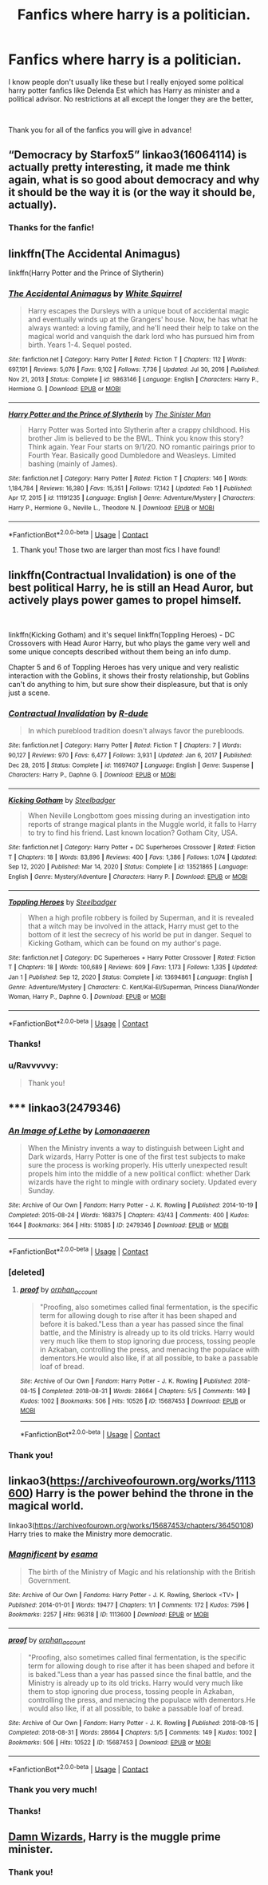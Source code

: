 #+TITLE: Fanfics where harry is a politician.

* Fanfics where harry is a politician.
:PROPERTIES:
:Author: Ravvvvvy
:Score: 8
:DateUnix: 1612411838.0
:DateShort: 2021-Feb-04
:FlairText: Request
:END:
I know people don't usually like these but I really enjoyed some political harry potter fanfics like Delenda Est which has Harry as minister and a political advisor. No restrictions at all except the longer they are the better,

​

Thank you for all of the fanfics you will give in advance!


** “Democracy by Starfox5” linkao3(16064114) is actually pretty interesting, it made me think again, what is so good about democracy and why it should be the way it is (or the way it should be, actually).
:PROPERTIES:
:Author: ceplma
:Score: 5
:DateUnix: 1612441199.0
:DateShort: 2021-Feb-04
:END:

*** Thanks for the fanfic!
:PROPERTIES:
:Author: Ravvvvvy
:Score: 1
:DateUnix: 1612448220.0
:DateShort: 2021-Feb-04
:END:


** linkffn(The Accidental Animagus)

linkffn(Harry Potter and the Prince of Slytherin)
:PROPERTIES:
:Author: 100beep
:Score: 2
:DateUnix: 1612453864.0
:DateShort: 2021-Feb-04
:END:

*** [[https://www.fanfiction.net/s/9863146/1/][*/The Accidental Animagus/*]] by [[https://www.fanfiction.net/u/5339762/White-Squirrel][/White Squirrel/]]

#+begin_quote
  Harry escapes the Dursleys with a unique bout of accidental magic and eventually winds up at the Grangers' house. Now, he has what he always wanted: a loving family, and he'll need their help to take on the magical world and vanquish the dark lord who has pursued him from birth. Years 1-4. Sequel posted.
#+end_quote

^{/Site/:} ^{fanfiction.net} ^{*|*} ^{/Category/:} ^{Harry} ^{Potter} ^{*|*} ^{/Rated/:} ^{Fiction} ^{T} ^{*|*} ^{/Chapters/:} ^{112} ^{*|*} ^{/Words/:} ^{697,191} ^{*|*} ^{/Reviews/:} ^{5,076} ^{*|*} ^{/Favs/:} ^{9,102} ^{*|*} ^{/Follows/:} ^{7,736} ^{*|*} ^{/Updated/:} ^{Jul} ^{30,} ^{2016} ^{*|*} ^{/Published/:} ^{Nov} ^{21,} ^{2013} ^{*|*} ^{/Status/:} ^{Complete} ^{*|*} ^{/id/:} ^{9863146} ^{*|*} ^{/Language/:} ^{English} ^{*|*} ^{/Characters/:} ^{Harry} ^{P.,} ^{Hermione} ^{G.} ^{*|*} ^{/Download/:} ^{[[http://www.ff2ebook.com/old/ffn-bot/index.php?id=9863146&source=ff&filetype=epub][EPUB]]} ^{or} ^{[[http://www.ff2ebook.com/old/ffn-bot/index.php?id=9863146&source=ff&filetype=mobi][MOBI]]}

--------------

[[https://www.fanfiction.net/s/11191235/1/][*/Harry Potter and the Prince of Slytherin/*]] by [[https://www.fanfiction.net/u/4788805/The-Sinister-Man][/The Sinister Man/]]

#+begin_quote
  Harry Potter was Sorted into Slytherin after a crappy childhood. His brother Jim is believed to be the BWL. Think you know this story? Think again. Year Four starts on 9/1/20. NO romantic pairings prior to Fourth Year. Basically good Dumbledore and Weasleys. Limited bashing (mainly of James).
#+end_quote

^{/Site/:} ^{fanfiction.net} ^{*|*} ^{/Category/:} ^{Harry} ^{Potter} ^{*|*} ^{/Rated/:} ^{Fiction} ^{T} ^{*|*} ^{/Chapters/:} ^{146} ^{*|*} ^{/Words/:} ^{1,184,784} ^{*|*} ^{/Reviews/:} ^{16,380} ^{*|*} ^{/Favs/:} ^{15,351} ^{*|*} ^{/Follows/:} ^{17,142} ^{*|*} ^{/Updated/:} ^{Feb} ^{1} ^{*|*} ^{/Published/:} ^{Apr} ^{17,} ^{2015} ^{*|*} ^{/id/:} ^{11191235} ^{*|*} ^{/Language/:} ^{English} ^{*|*} ^{/Genre/:} ^{Adventure/Mystery} ^{*|*} ^{/Characters/:} ^{Harry} ^{P.,} ^{Hermione} ^{G.,} ^{Neville} ^{L.,} ^{Theodore} ^{N.} ^{*|*} ^{/Download/:} ^{[[http://www.ff2ebook.com/old/ffn-bot/index.php?id=11191235&source=ff&filetype=epub][EPUB]]} ^{or} ^{[[http://www.ff2ebook.com/old/ffn-bot/index.php?id=11191235&source=ff&filetype=mobi][MOBI]]}

--------------

*FanfictionBot*^{2.0.0-beta} | [[https://github.com/FanfictionBot/reddit-ffn-bot/wiki/Usage][Usage]] | [[https://www.reddit.com/message/compose?to=tusing][Contact]]
:PROPERTIES:
:Author: FanfictionBot
:Score: 1
:DateUnix: 1612453888.0
:DateShort: 2021-Feb-04
:END:

**** Thank you! Those two are larger than most fics I have found!
:PROPERTIES:
:Author: Ravvvvvy
:Score: 1
:DateUnix: 1612470669.0
:DateShort: 2021-Feb-05
:END:


** linkffn(Contractual Invalidation) is one of the best political Harry, he is still an Head Auror, but actively plays power games to propel himself.

​

linkffn(Kicking Gotham) and it's sequel linkffn(Toppling Heroes) - DC Crossovers with Head Auror Harry, but who plays the game very well and some unique concepts described without them being an info dump.

Chapter 5 and 6 of Toppling Heroes has very unique and very realistic interaction with the Goblins, it shows their frosty relationship, but Goblins can't do anything to him, but sure show their displeasure, but that is only just a scene.
:PROPERTIES:
:Author: kenchak
:Score: 2
:DateUnix: 1612499274.0
:DateShort: 2021-Feb-05
:END:

*** [[https://www.fanfiction.net/s/11697407/1/][*/Contractual Invalidation/*]] by [[https://www.fanfiction.net/u/2057121/R-dude][/R-dude/]]

#+begin_quote
  In which pureblood tradition doesn't always favor the purebloods.
#+end_quote

^{/Site/:} ^{fanfiction.net} ^{*|*} ^{/Category/:} ^{Harry} ^{Potter} ^{*|*} ^{/Rated/:} ^{Fiction} ^{T} ^{*|*} ^{/Chapters/:} ^{7} ^{*|*} ^{/Words/:} ^{90,127} ^{*|*} ^{/Reviews/:} ^{970} ^{*|*} ^{/Favs/:} ^{6,477} ^{*|*} ^{/Follows/:} ^{3,931} ^{*|*} ^{/Updated/:} ^{Jan} ^{6,} ^{2017} ^{*|*} ^{/Published/:} ^{Dec} ^{28,} ^{2015} ^{*|*} ^{/Status/:} ^{Complete} ^{*|*} ^{/id/:} ^{11697407} ^{*|*} ^{/Language/:} ^{English} ^{*|*} ^{/Genre/:} ^{Suspense} ^{*|*} ^{/Characters/:} ^{Harry} ^{P.,} ^{Daphne} ^{G.} ^{*|*} ^{/Download/:} ^{[[http://www.ff2ebook.com/old/ffn-bot/index.php?id=11697407&source=ff&filetype=epub][EPUB]]} ^{or} ^{[[http://www.ff2ebook.com/old/ffn-bot/index.php?id=11697407&source=ff&filetype=mobi][MOBI]]}

--------------

[[https://www.fanfiction.net/s/13521865/1/][*/Kicking Gotham/*]] by [[https://www.fanfiction.net/u/5291694/Steelbadger][/Steelbadger/]]

#+begin_quote
  When Neville Longbottom goes missing during an investigation into reports of strange magical plants in the Muggle world, it falls to Harry to try to find his friend. Last known location? Gotham City, USA.
#+end_quote

^{/Site/:} ^{fanfiction.net} ^{*|*} ^{/Category/:} ^{Harry} ^{Potter} ^{+} ^{DC} ^{Superheroes} ^{Crossover} ^{*|*} ^{/Rated/:} ^{Fiction} ^{T} ^{*|*} ^{/Chapters/:} ^{18} ^{*|*} ^{/Words/:} ^{83,896} ^{*|*} ^{/Reviews/:} ^{400} ^{*|*} ^{/Favs/:} ^{1,386} ^{*|*} ^{/Follows/:} ^{1,074} ^{*|*} ^{/Updated/:} ^{Sep} ^{12,} ^{2020} ^{*|*} ^{/Published/:} ^{Mar} ^{14,} ^{2020} ^{*|*} ^{/Status/:} ^{Complete} ^{*|*} ^{/id/:} ^{13521865} ^{*|*} ^{/Language/:} ^{English} ^{*|*} ^{/Genre/:} ^{Mystery/Adventure} ^{*|*} ^{/Characters/:} ^{Harry} ^{P.} ^{*|*} ^{/Download/:} ^{[[http://www.ff2ebook.com/old/ffn-bot/index.php?id=13521865&source=ff&filetype=epub][EPUB]]} ^{or} ^{[[http://www.ff2ebook.com/old/ffn-bot/index.php?id=13521865&source=ff&filetype=mobi][MOBI]]}

--------------

[[https://www.fanfiction.net/s/13694861/1/][*/Toppling Heroes/*]] by [[https://www.fanfiction.net/u/5291694/Steelbadger][/Steelbadger/]]

#+begin_quote
  When a high profile robbery is foiled by Superman, and it is revealed that a witch may be involved in the attack, Harry must get to the bottom of it lest the secrecy of his world be put in danger. Sequel to Kicking Gotham, which can be found on my author's page.
#+end_quote

^{/Site/:} ^{fanfiction.net} ^{*|*} ^{/Category/:} ^{DC} ^{Superheroes} ^{+} ^{Harry} ^{Potter} ^{Crossover} ^{*|*} ^{/Rated/:} ^{Fiction} ^{T} ^{*|*} ^{/Chapters/:} ^{18} ^{*|*} ^{/Words/:} ^{100,689} ^{*|*} ^{/Reviews/:} ^{609} ^{*|*} ^{/Favs/:} ^{1,173} ^{*|*} ^{/Follows/:} ^{1,335} ^{*|*} ^{/Updated/:} ^{Jan} ^{1} ^{*|*} ^{/Published/:} ^{Sep} ^{12,} ^{2020} ^{*|*} ^{/Status/:} ^{Complete} ^{*|*} ^{/id/:} ^{13694861} ^{*|*} ^{/Language/:} ^{English} ^{*|*} ^{/Genre/:} ^{Adventure/Mystery} ^{*|*} ^{/Characters/:} ^{C.} ^{Kent/Kal-El/Superman,} ^{Princess} ^{Diana/Wonder} ^{Woman,} ^{Harry} ^{P.,} ^{Daphne} ^{G.} ^{*|*} ^{/Download/:} ^{[[http://www.ff2ebook.com/old/ffn-bot/index.php?id=13694861&source=ff&filetype=epub][EPUB]]} ^{or} ^{[[http://www.ff2ebook.com/old/ffn-bot/index.php?id=13694861&source=ff&filetype=mobi][MOBI]]}

--------------

*FanfictionBot*^{2.0.0-beta} | [[https://github.com/FanfictionBot/reddit-ffn-bot/wiki/Usage][Usage]] | [[https://www.reddit.com/message/compose?to=tusing][Contact]]
:PROPERTIES:
:Author: FanfictionBot
:Score: 1
:DateUnix: 1612499316.0
:DateShort: 2021-Feb-05
:END:


*** Thanks!
:PROPERTIES:
:Author: Ravvvvvy
:Score: 1
:DateUnix: 1612500535.0
:DateShort: 2021-Feb-05
:END:


*** u/Ravvvvvy:
#+begin_quote
  Thank you!
#+end_quote
:PROPERTIES:
:Author: Ravvvvvy
:Score: 1
:DateUnix: 1612632575.0
:DateShort: 2021-Feb-06
:END:


** ***** linkao3(2479346)
      :PROPERTIES:
      :CUSTOM_ID: linkao32479346
      :END:
:PROPERTIES:
:Author: JrOverlord
:Score: 1
:DateUnix: 1612430502.0
:DateShort: 2021-Feb-04
:END:

*** [[https://archiveofourown.org/works/2479346][*/An Image of Lethe/*]] by [[https://www.archiveofourown.org/users/Lomonaaeren/pseuds/Lomonaaeren][/Lomonaaeren/]]

#+begin_quote
  When the Ministry invents a way to distinguish between Light and Dark wizards, Harry Potter is one of the first test subjects to make sure the process is working properly. His utterly unexpected result propels him into the middle of a new political conflict: whether Dark wizards have the right to mingle with ordinary society. Updated every Sunday.
#+end_quote

^{/Site/:} ^{Archive} ^{of} ^{Our} ^{Own} ^{*|*} ^{/Fandom/:} ^{Harry} ^{Potter} ^{-} ^{J.} ^{K.} ^{Rowling} ^{*|*} ^{/Published/:} ^{2014-10-19} ^{*|*} ^{/Completed/:} ^{2015-08-24} ^{*|*} ^{/Words/:} ^{168375} ^{*|*} ^{/Chapters/:} ^{43/43} ^{*|*} ^{/Comments/:} ^{400} ^{*|*} ^{/Kudos/:} ^{1644} ^{*|*} ^{/Bookmarks/:} ^{364} ^{*|*} ^{/Hits/:} ^{51085} ^{*|*} ^{/ID/:} ^{2479346} ^{*|*} ^{/Download/:} ^{[[https://archiveofourown.org/downloads/2479346/An%20Image%20of%20Lethe.epub?updated_at=1582123925][EPUB]]} ^{or} ^{[[https://archiveofourown.org/downloads/2479346/An%20Image%20of%20Lethe.mobi?updated_at=1582123925][MOBI]]}

--------------

*FanfictionBot*^{2.0.0-beta} | [[https://github.com/FanfictionBot/reddit-ffn-bot/wiki/Usage][Usage]] | [[https://www.reddit.com/message/compose?to=tusing][Contact]]
:PROPERTIES:
:Author: FanfictionBot
:Score: 1
:DateUnix: 1612430519.0
:DateShort: 2021-Feb-04
:END:


*** [deleted]
:PROPERTIES:
:Score: 1
:DateUnix: 1612447449.0
:DateShort: 2021-Feb-04
:END:

**** [[https://archiveofourown.org/works/15687453][*/proof/*]] by [[https://www.archiveofourown.org/users/orphan_account/pseuds/orphan_account][/orphan_account/]]

#+begin_quote
  "Proofing, also sometimes called final fermentation, is the specific term for allowing dough to rise after it has been shaped and before it is baked."Less than a year has passed since the final battle, and the Ministry is already up to its old tricks. Harry would very much like them to stop ignoring due process, tossing people in Azkaban, controlling the press, and menacing the populace with dementors.He would also like, if at all possible, to bake a passable loaf of bread.
#+end_quote

^{/Site/:} ^{Archive} ^{of} ^{Our} ^{Own} ^{*|*} ^{/Fandom/:} ^{Harry} ^{Potter} ^{-} ^{J.} ^{K.} ^{Rowling} ^{*|*} ^{/Published/:} ^{2018-08-15} ^{*|*} ^{/Completed/:} ^{2018-08-31} ^{*|*} ^{/Words/:} ^{28664} ^{*|*} ^{/Chapters/:} ^{5/5} ^{*|*} ^{/Comments/:} ^{149} ^{*|*} ^{/Kudos/:} ^{1002} ^{*|*} ^{/Bookmarks/:} ^{506} ^{*|*} ^{/Hits/:} ^{10526} ^{*|*} ^{/ID/:} ^{15687453} ^{*|*} ^{/Download/:} ^{[[https://archiveofourown.org/downloads/15687453/proof.epub?updated_at=1595197544][EPUB]]} ^{or} ^{[[https://archiveofourown.org/downloads/15687453/proof.mobi?updated_at=1595197544][MOBI]]}

--------------

*FanfictionBot*^{2.0.0-beta} | [[https://github.com/FanfictionBot/reddit-ffn-bot/wiki/Usage][Usage]] | [[https://www.reddit.com/message/compose?to=tusing][Contact]]
:PROPERTIES:
:Author: FanfictionBot
:Score: 1
:DateUnix: 1612447467.0
:DateShort: 2021-Feb-04
:END:


*** Thank you!
:PROPERTIES:
:Author: Ravvvvvy
:Score: 1
:DateUnix: 1612448178.0
:DateShort: 2021-Feb-04
:END:


** linkao3([[https://archiveofourown.org/works/1113600]]) Harry is the power behind the throne in the magical world.

linkao3([[https://archiveofourown.org/works/15687453/chapters/36450108]]) Harry tries to make the Ministry more democratic.
:PROPERTIES:
:Author: davidwelch158
:Score: 1
:DateUnix: 1612432864.0
:DateShort: 2021-Feb-04
:END:

*** [[https://archiveofourown.org/works/1113600][*/Magnificent/*]] by [[https://www.archiveofourown.org/users/esama/pseuds/esama][/esama/]]

#+begin_quote
  The birth of the Ministry of Magic and his relationship with the British Government.
#+end_quote

^{/Site/:} ^{Archive} ^{of} ^{Our} ^{Own} ^{*|*} ^{/Fandoms/:} ^{Harry} ^{Potter} ^{-} ^{J.} ^{K.} ^{Rowling,} ^{Sherlock} ^{<TV>} ^{*|*} ^{/Published/:} ^{2014-01-01} ^{*|*} ^{/Words/:} ^{19477} ^{*|*} ^{/Chapters/:} ^{1/1} ^{*|*} ^{/Comments/:} ^{172} ^{*|*} ^{/Kudos/:} ^{7596} ^{*|*} ^{/Bookmarks/:} ^{2257} ^{*|*} ^{/Hits/:} ^{96318} ^{*|*} ^{/ID/:} ^{1113600} ^{*|*} ^{/Download/:} ^{[[https://archiveofourown.org/downloads/1113600/Magnificent.epub?updated_at=1606886605][EPUB]]} ^{or} ^{[[https://archiveofourown.org/downloads/1113600/Magnificent.mobi?updated_at=1606886605][MOBI]]}

--------------

[[https://archiveofourown.org/works/15687453][*/proof/*]] by [[https://www.archiveofourown.org/users/orphan_account/pseuds/orphan_account][/orphan_account/]]

#+begin_quote
  "Proofing, also sometimes called final fermentation, is the specific term for allowing dough to rise after it has been shaped and before it is baked."Less than a year has passed since the final battle, and the Ministry is already up to its old tricks. Harry would very much like them to stop ignoring due process, tossing people in Azkaban, controlling the press, and menacing the populace with dementors.He would also like, if at all possible, to bake a passable loaf of bread.
#+end_quote

^{/Site/:} ^{Archive} ^{of} ^{Our} ^{Own} ^{*|*} ^{/Fandom/:} ^{Harry} ^{Potter} ^{-} ^{J.} ^{K.} ^{Rowling} ^{*|*} ^{/Published/:} ^{2018-08-15} ^{*|*} ^{/Completed/:} ^{2018-08-31} ^{*|*} ^{/Words/:} ^{28664} ^{*|*} ^{/Chapters/:} ^{5/5} ^{*|*} ^{/Comments/:} ^{149} ^{*|*} ^{/Kudos/:} ^{1002} ^{*|*} ^{/Bookmarks/:} ^{506} ^{*|*} ^{/Hits/:} ^{10522} ^{*|*} ^{/ID/:} ^{15687453} ^{*|*} ^{/Download/:} ^{[[https://archiveofourown.org/downloads/15687453/proof.epub?updated_at=1595197544][EPUB]]} ^{or} ^{[[https://archiveofourown.org/downloads/15687453/proof.mobi?updated_at=1595197544][MOBI]]}

--------------

*FanfictionBot*^{2.0.0-beta} | [[https://github.com/FanfictionBot/reddit-ffn-bot/wiki/Usage][Usage]] | [[https://www.reddit.com/message/compose?to=tusing][Contact]]
:PROPERTIES:
:Author: FanfictionBot
:Score: 1
:DateUnix: 1612432882.0
:DateShort: 2021-Feb-04
:END:


*** Thank you very much!
:PROPERTIES:
:Author: Ravvvvvy
:Score: 1
:DateUnix: 1612448201.0
:DateShort: 2021-Feb-04
:END:


*** Thanks!
:PROPERTIES:
:Author: Ravvvvvy
:Score: 1
:DateUnix: 1612632535.0
:DateShort: 2021-Feb-06
:END:


** [[https://www.fanfiction.net/s/7782623/1/Damn-Wizards][Damn Wizards]], Harry is the muggle prime minister.
:PROPERTIES:
:Author: ConcreteEater
:Score: 1
:DateUnix: 1612439694.0
:DateShort: 2021-Feb-04
:END:

*** Thank you!
:PROPERTIES:
:Author: Ravvvvvy
:Score: 2
:DateUnix: 1612448211.0
:DateShort: 2021-Feb-04
:END:
